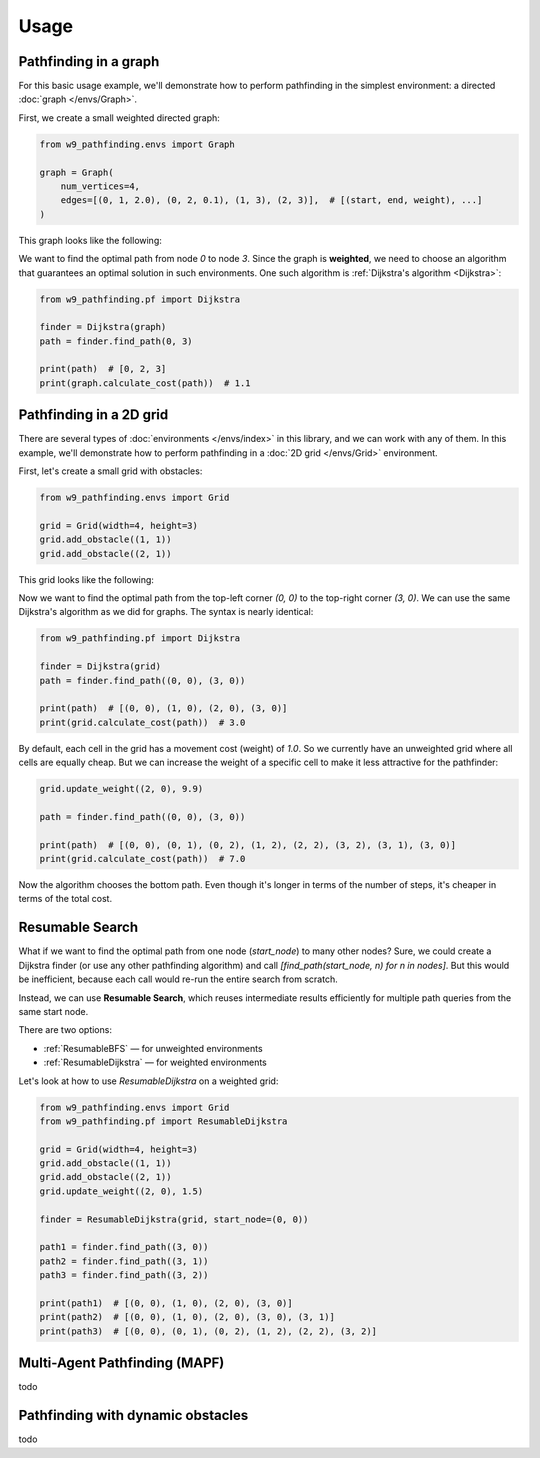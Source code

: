 Usage
===============

Pathfinding in a graph
------------------------------------

For this basic usage example, we'll demonstrate how to perform pathfinding
in the simplest environment: a directed :doc:`graph </envs/Graph>`.

First, we create a small weighted directed graph:

.. code-block:: python

    from w9_pathfinding.envs import Graph

    graph = Graph(
        num_vertices=4,
        edges=[(0, 1, 2.0), (0, 2, 0.1), (1, 3), (2, 3)],  # [(start, end, weight), ...]
    )

This graph looks like the following:

.. mermaid::

     graph LR;
         0 -- 2.0 --> 1;
         0 -- 0.1 -->2;
         1 -- 1 --> 3;
         2 -- 1 -->3;

We want to find the optimal path from node `0` to node `3`.
Since the graph is **weighted**, we need to choose an algorithm that guarantees
an optimal solution in such environments. One such algorithm is
:ref:`Dijkstra's algorithm <Dijkstra>`:

.. code-block:: python

    from w9_pathfinding.pf import Dijkstra

    finder = Dijkstra(graph)
    path = finder.find_path(0, 3)

    print(path)  # [0, 2, 3]
    print(graph.calculate_cost(path))  # 1.1


Pathfinding in a 2D grid
------------------------------------

There are several types of :doc:`environments </envs/index>` in this library,
and we can work with any of them. In this example, we'll demonstrate how to
perform pathfinding in a :doc:`2D grid </envs/Grid>` environment.

First, let's create a small grid with obstacles:

.. code-block:: python

    from w9_pathfinding.envs import Grid

    grid = Grid(width=4, height=3)
    grid.add_obstacle((1, 1))
    grid.add_obstacle((2, 1))

This grid looks like the following:

.. image:: _static/simple_grid.svg
   :width: 200px

Now we want to find the optimal path from the top-left corner `(0, 0)` to the
top-right corner `(3, 0)`. We can use the same Dijkstra's algorithm as we did
for graphs. The syntax is nearly identical:

.. code-block:: python

    from w9_pathfinding.pf import Dijkstra

    finder = Dijkstra(grid)
    path = finder.find_path((0, 0), (3, 0))

    print(path)  # [(0, 0), (1, 0), (2, 0), (3, 0)]
    print(grid.calculate_cost(path))  # 3.0


By default, each cell in the grid has a movement cost (weight) of `1.0`. So we currently
have an unweighted grid where all cells are equally cheap. But we can increase the
weight of a specific cell to make it less attractive for the pathfinder:

.. code-block:: python

    grid.update_weight((2, 0), 9.9)

    path = finder.find_path((0, 0), (3, 0))

    print(path)  # [(0, 0), (0, 1), (0, 2), (1, 2), (2, 2), (3, 2), (3, 1), (3, 0)]
    print(grid.calculate_cost(path))  # 7.0

Now the algorithm chooses the bottom path. Even though it's longer in terms of
the number of steps, it's cheaper in terms of the total cost.

Resumable Search
------------------------------------

What if we want to find the optimal path from one node (`start_node`) to many other nodes?
Sure, we could create a Dijkstra finder (or use any other pathfinding algorithm)
and call `[find_path(start_node, n) for n in nodes]`. But this would be inefficient,
because each call would re-run the entire search from scratch.

Instead, we can use **Resumable Search**, which reuses intermediate results efficiently
for multiple path queries from the same start node.

There are two options:

- :ref:`ResumableBFS` — for unweighted environments
- :ref:`ResumableDijkstra` — for weighted environments

Let's look at how to use `ResumableDijkstra` on a weighted grid:

.. code-block:: python

    from w9_pathfinding.envs import Grid
    from w9_pathfinding.pf import ResumableDijkstra

    grid = Grid(width=4, height=3)
    grid.add_obstacle((1, 1))
    grid.add_obstacle((2, 1))
    grid.update_weight((2, 0), 1.5)

    finder = ResumableDijkstra(grid, start_node=(0, 0))

    path1 = finder.find_path((3, 0))
    path2 = finder.find_path((3, 1))
    path3 = finder.find_path((3, 2))

    print(path1)  # [(0, 0), (1, 0), (2, 0), (3, 0)]
    print(path2)  # [(0, 0), (1, 0), (2, 0), (3, 0), (3, 1)]
    print(path3)  # [(0, 0), (0, 1), (0, 2), (1, 2), (2, 2), (3, 2)]


Multi-Agent Pathfinding (MAPF)
------------------------------------

todo

Pathfinding with dynamic obstacles
------------------------------------

todo
